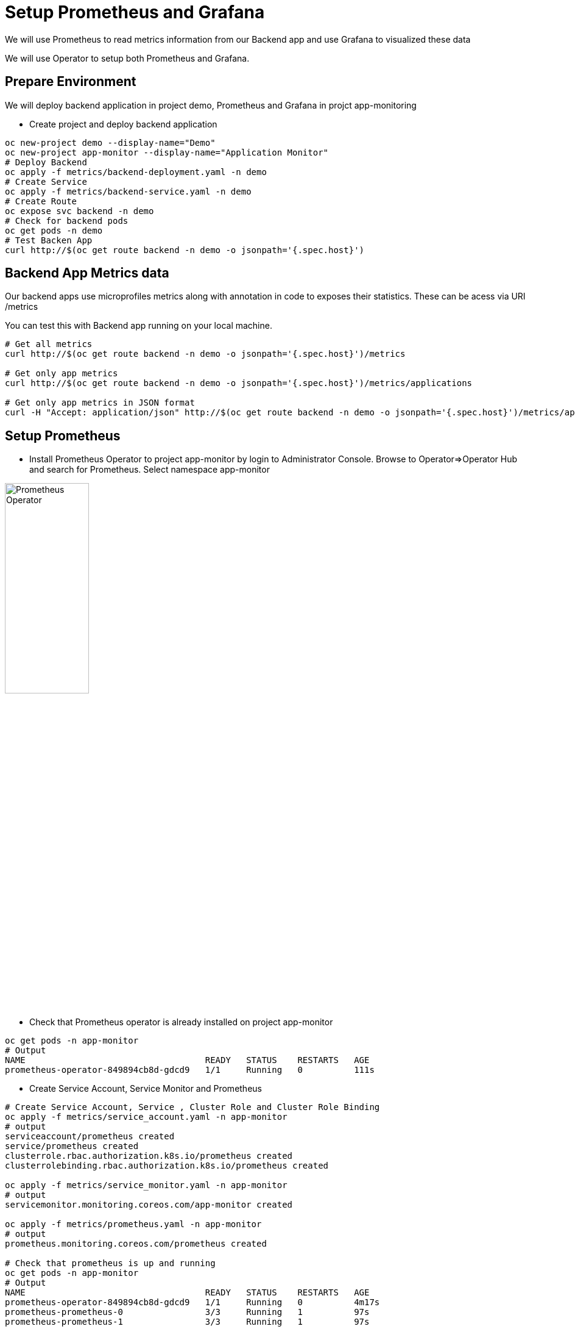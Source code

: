= Setup Prometheus and Grafana

We will use Prometheus to read metrics information from our Backend app and use Grafana to visualized these data

We will use Operator to setup both Prometheus and Grafana.

== Prepare Environment

We will deploy backend application in project demo, Prometheus and Grafana in projct app-monitoring

* Create project and deploy backend application

[source,bash]
----
oc new-project demo --display-name="Demo"
oc new-project app-monitor --display-name="Application Monitor"
# Deploy Backend
oc apply -f metrics/backend-deployment.yaml -n demo
# Create Service
oc apply -f metrics/backend-service.yaml -n demo
# Create Route
oc expose svc backend -n demo
# Check for backend pods
oc get pods -n demo
# Test Backen App
curl http://$(oc get route backend -n demo -o jsonpath='{.spec.host}')
----


== Backend App Metrics data

Our backend apps use microprofiles metrics along with annotation in code to exposes their statistics.  These can be acess via URI /metrics

You can test this with Backend app running on your local machine.

[source,bash]
----
# Get all metrics
curl http://$(oc get route backend -n demo -o jsonpath='{.spec.host}')/metrics

# Get only app metrics
curl http://$(oc get route backend -n demo -o jsonpath='{.spec.host}')/metrics/applications

# Get only app metrics in JSON format
curl -H "Accept: application/json" http://$(oc get route backend -n demo -o jsonpath='{.spec.host}')/metrics/application

----

== Setup Prometheus
* Install Prometheus Operator to project app-monitor by login to Administrator Console. Browse to Operator=>Operator Hub and search for Prometheus. Select namespace app-monitor

image::imagesdir/install-prometheus-operator.png[Prometheus Operator,40%,40%]

* Check that Prometheus operator is already installed on project app-monitor

[source,bash]
----
oc get pods -n app-monitor
# Output
NAME                                   READY   STATUS    RESTARTS   AGE
prometheus-operator-849894cb8d-gdcd9   1/1     Running   0          111s
----

* Create Service Account, Service Monitor and Prometheus 

[source,bash]
----
# Create Service Account, Service , Cluster Role and Cluster Role Binding
oc apply -f metrics/service_account.yaml -n app-monitor
# output
serviceaccount/prometheus created
service/prometheus created
clusterrole.rbac.authorization.k8s.io/prometheus created
clusterrolebinding.rbac.authorization.k8s.io/prometheus created

oc apply -f metrics/service_monitor.yaml -n app-monitor
# output
servicemonitor.monitoring.coreos.com/app-monitor created

oc apply -f metrics/prometheus.yaml -n app-monitor
# output
prometheus.monitoring.coreos.com/prometheus created

# Check that prometheus is up and running
oc get pods -n app-monitor
# Output
NAME                                   READY   STATUS    RESTARTS   AGE
prometheus-operator-849894cb8d-gdcd9   1/1     Running   0          4m17s
prometheus-prometheus-0                3/3     Running   1          97s
prometheus-prometheus-1                3/3     Running   1          97s
----

* Take a look at link:../metrics/service_monitor.yaml[service_monitor.yaml]

[source,yaml]
----
apiVersion: monitoring.coreos.com/v1
kind: ServiceMonitor
metadata:
  name: app-monitor
  labels:
    k8s-app: app-monitor
  # Deploy in namespace app-monitor
  namespace: app-monitor
spec:
  namespaceSelector:
    # Read data from namespace demo
    matchNames:
      - demo
  selector:
    matchLabels:
      # Read data from service with label app eqauls to backend
      app: backend
  endpoints:
    - interval: 30s
      # Read data from URI /metrics
      path: /metrics
      # Port name need to be matched with port in service to be monitored 
      port: http
----
* Create route for Prometheus

[source,bash]
----
oc create route edge prometheus --service=prometheus --port=9090 -n app-monitor
# Output
route.route.openshift.io/prometheus created

echo "https://$(oc get route prometheus -n app-monitor -o jsonpath='{.spec.host}')"
----

* Check Service Discovery status by browser to Status => Service Discovery and click "show more" to display more details

image::imagesdir/prometheus-service-discovery.png[Service Discovery,60%,60%]


* Check Target by browser to Status => Targets and click "show more" to display more details.

image::imagesdir/prometheus-target.png[Target,60%,60%]


* Click Graph. Then input query. (Prometheus provide type ahead functionality). Select one of application query. e.g. timeBackend_one_min_rate_per_second. Then click "Execute" and "Graph"

image::imagesdir/prometheus-query.png[Prometheus Query,60%,60%]

* With some load to bakend app. Promethus will display you graph.

image::imagesdir/prometheus-request-per-minute.png[Prometheus Graph,60%,60%]

== Setup Grafana
* Install PrometGrafanaheus Operator to project app-monitor by login to Administrator Console. Browse to Operator=>Operator Hub and search for Grafana. Select namespace app-monitor

image::imagesdir/grafana-operator.png[Grafana Operator,60%,60%]

* Check that Grafana operator is already installed on project app-monitor

[source,bash]
----
oc get pods -n app-monitor
# Output
NAME                                   READY   STATUS    RESTARTS   AGE
grafana-operator-7cfc8fd6c8-tp7bq      1/1     Running   0          21s
prometheus-operator-849894cb8d-gdcd9   1/1     Running   0          27m
prometheus-prometheus-0                3/3     Running   1          24m
prometheus-prometheus-1                3/3     Running   1          24m
----

* Create DataSource, Grafana and Dashboard

[source,bash]
----
oc apply -f metrics/grafana_datasource.yaml -n app-monitor
# Output
grafanadatasource.integreatly.org/grafana-datasource created

oc apply -f metrics/grafana.yaml -n app-monitor
# Output
grafana.integreatly.org/grafana created

oc apply -f metrics/grafana_dashboard.yaml -n app-monitor
#Output
grafanadashboard.integreatly.org/backend-dashboard created

# Check for Grafana pod
oc get pods -n app-monitor
# Output
NAME                                   READY   STATUS    RESTARTS   AGE
grafana-deployment-6fdb56d687-6p7w7    1/1     Running   0          75s
grafana-operator-7cfc8fd6c8-tp7bq      1/1     Running   0          2m50s
prometheus-operator-849894cb8d-gdcd9   1/1     Running   0          29m
prometheus-prometheus-0                3/3     Running   1          27m
prometheus-prometheus-1                3/3     Running   1          27m
----

* Login to Grafana. Check for URL by using following command

[source,bash]
----
echo "https://$(oc get route grafana-route -n app-monitor -o jsonpath='{.spec.host}')"
----

* Login to Grafana with default user and password (Check user and password in link:../metrics/grafana.yaml[grafana.yaml]

* Check for Grafana Dashboard. After login, click Home=>Backend App

image::imagesdir/grafana-dashboard.png[Grafana Dashboard,90%,90%]

